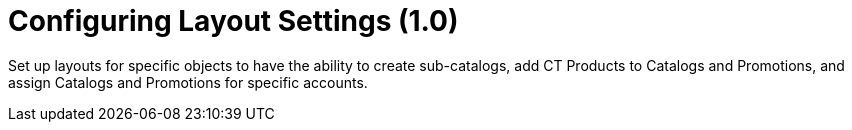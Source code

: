 = Configuring Layout Settings (1.0)

Set up layouts for specific objects to have the ability to create
sub-catalogs, add CT Products to [.object]#Catalogs# and
[.object]#Promotions#, and assign [.object]#Catalogs#
and [.object]#Promotions# for specific accounts.
